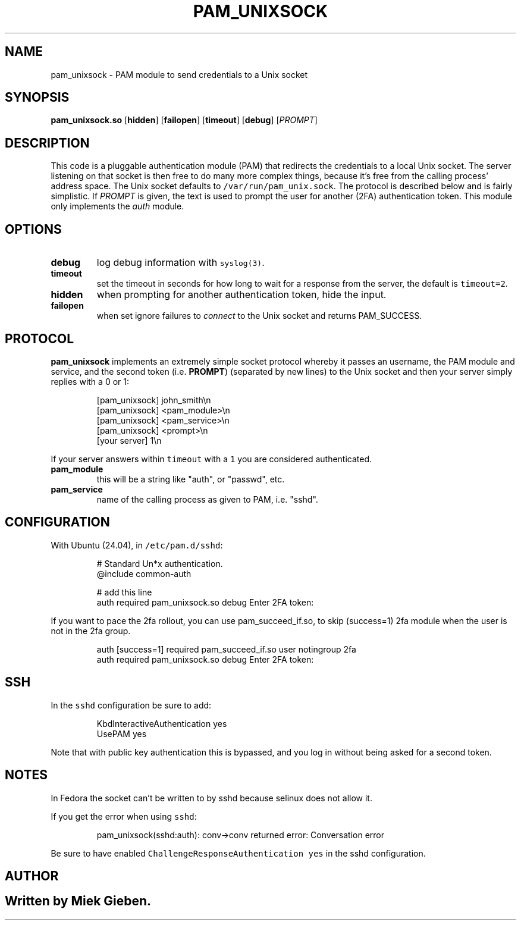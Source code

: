 .\" Generated by Mmark Markdown Processer - mmark.miek.nl
.TH "PAM_UNIXSOCK" 8 "March 2025" "Linux-PAM Manual" ""

.SH "NAME"
.PP
pam_unixsock \- PAM module to send credentials to a Unix socket

.SH "SYNOPSIS"
.PP
\fBpam_unixsock.so\fP [\fBhidden\fP] [\fBfailopen\fP] [\fBtimeout\fP] [\fBdebug\fP] [\fIPROMPT\fP]

.SH "DESCRIPTION"
.PP
This code is a pluggable authentication module (PAM) that redirects the credentials to a local Unix
socket. The server listening on that socket is then free to do many more complex things, because
it's free from the calling process' address space. The Unix socket defaults to
\fB\fC/var/run/pam_unix.sock\fR. The protocol is described below and is fairly simplistic. If \fIPROMPT\fP is
given, the text is used to prompt the user for another (2FA) authentication token. This module only
implements the \fIauth\fP module.

.SH "OPTIONS"
.TP
\fBdebug\fP
log debug information with \fB\fCsyslog(3)\fR.
.TP
\fBtimeout\fP
set the timeout in seconds for how long to wait for a response from the server, the default is
\fB\fCtimeout=2\fR.
.TP
\fBhidden\fP
when prompting for another authentication token, hide the input.
.TP
\fBfailopen\fP
when set ignore failures to \fIconnect\fP to the Unix socket and returns PAM_SUCCESS.


.SH "PROTOCOL"
.PP
\fBpam_unixsock\fP implements an extremely simple socket protocol whereby it passes an username, the
PAM module and service, and the second token (i.e. \fBPROMPT\fP) (separated by new lines) to the Unix
socket and then your server simply replies with a 0 or 1:

.PP
.RS

.nf
[pam\_unixsock]   john\_smith\\n
[pam\_unixsock]   <pam\_module>\\n
[pam\_unixsock]   <pam\_service>\\n
[pam\_unixsock]   <prompt>\\n
[your server]    1\\n

.fi
.RE

.PP
If your server answers within \fB\fCtimeout\fR with a \fB\fC1\fR you are considered authenticated.

.TP
\fBpam_module\fP
this will be a string like "auth", or "passwd", etc.
.TP
\fBpam_service\fP
name of the calling process as given to PAM, i.e. "sshd".


.SH "CONFIGURATION"
.PP
With Ubuntu (24.04), in \fB\fC/etc/pam.d/sshd\fR:

.PP
.RS

.nf
# Standard Un*x authentication.
@include common\-auth

# add this line
auth required pam\_unixsock.so debug Enter 2FA token:

.fi
.RE

.PP
If you want to pace the 2fa rollout, you can use pam_succeed_if.so, to skip (success=1) 2fa module
when the user is not in the 2fa group.

.PP
.RS

.nf
auth [success=1] required pam\_succeed\_if.so user notingroup 2fa
auth required pam\_unixsock.so debug Enter 2FA token:

.fi
.RE

.SH "SSH"
.PP
In the \fB\fCsshd\fR configuration be sure to add:

.PP
.RS

.nf
KbdInteractiveAuthentication yes
UsePAM yes

.fi
.RE

.PP
Note that with public key authentication this is bypassed, and you log in without being asked for a
second token.

.SH "NOTES"
.PP
In Fedora the socket can't be written to by sshd because selinux does not allow it.

.PP
If you get the error when using \fB\fCsshd\fR:

.PP
.RS

.nf
pam\_unixsock(sshd:auth): conv\->conv returned error: Conversation error

.fi
.RE

.PP
Be sure to have enabled \fB\fCChallengeResponseAuthentication yes\fR in the sshd configuration.

.SH "AUTHOR"
.SH ""
.PP
Written by Miek Gieben.

